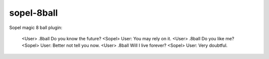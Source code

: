 ===========
sopel-8ball
===========

Sopel magic 8 ball plugin:

    <User> .8ball Do you know the future?
    <Sopel> User: You may rely on it.
    <User> .8ball Do you like me?
    <Sopel> User: Better not tell you now.
    <User> .8ball Will I live forever?
    <Sopel> User: Very doubtful.
